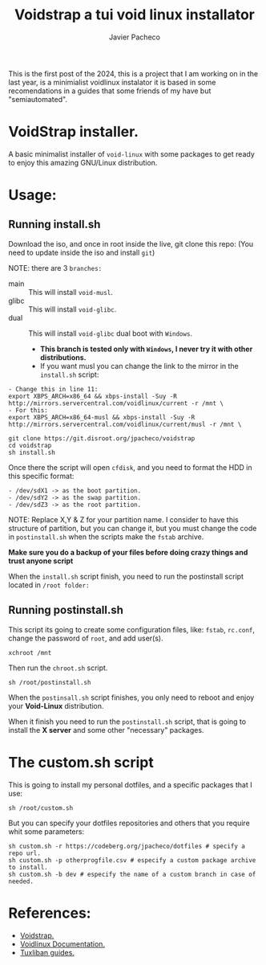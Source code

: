 #+title: Voidstrap a tui void linux installator
#+AUTHOR: Javier Pacheco
#+hugo_base_dir: ~/webdev/github/coder
#+hugo_section: posts
#+startup: content
#+hugo_auto_set_lastmod: t
#+hugo_categories: project venom linux
#+data: [2023-07-01]
#+seq_todo: todo doing published

#+BEGIN_PREVIEW
This is the first post of the 2024, this is a project that I am working on in the last
year, is a minimialist voidlinux instalator it is based in some recomendations in 
a guides that some friends of my have but "semiautomated".
#+END_PREVIEW

* VoidStrap installer.
A basic minimalist installer of =void-linux= with some packages to get ready to enjoy
this amazing GNU/Linux distribution.

* Usage:

** Running install.sh

Download the iso, and once in root inside the live, git clone this repo:
(You need to update inside the iso and install =git=)

NOTE: there are 3 =branches:=
- main :: This will install =void-musl=.
- glibc :: This will install =void-glibc=.
- dual :: This will install =void-glibc= dual boot with =Windows=.
  - *This branch is tested only with =Windows=, I never try it with other distributions.*
  - If you want musl you can change the link to the mirror in the =install.sh= script:
#+begin_example
- Change this in line 11:
export XBPS_ARCH=x86_64 && xbps-install -Suy -R http://mirrors.servercentral.com/voidlinux/current -r /mnt \
- For this:
export XBPS_ARCH=x86_64-musl && xbps-install -Suy -R http://mirrors.servercentral.com/voidlinux/current/musl -r /mnt \
#+end_example
    
#+begin_src shell
git clone https://git.disroot.org/jpacheco/voidstrap
cd voidstrap
sh install.sh
#+end_src

Once there the script will open =cfdisk=, and you need to format the HDD in this 
specific format:
#+begin_example
- /dev/sdX1 -> as the boot partition.
- /dev/sdY2 -> as the swap partition.
- /dev/sdZ3 -> as the root partition.
#+end_example

NOTE: Replace X,Y & Z for your partition name.
I consider to have this structure of partition, but you can change it, but you must
change the code in =postinstall.sh= when the scripts make the =fstab= archive.

*Make sure you do a backup of your files before doing crazy things and trust anyone script*

When the =install.sh= script finish, you need to run the postinstall script located in =/root folder:=

** Running postinstall.sh

This script its going to create some configuration files, like: =fstab=, =rc.conf=,
change the password of =root=, and add user(s).

#+begin_src shell
xchroot /mnt
#+end_src

Then run the =chroot.sh= script.
#+begin_src shell
sh /root/postinstall.sh
#+end_src

When the =postinsall.sh= script finishes, you only need to reboot and enjoy your
*Void-Linux* distribution.

When it finish you need to run the =postinstall.sh= script, that is going to install
the *X server* and some other "necessary" packages.


* The custom.sh script

This is going to install my personal dotfiles, and a specific packages that I use:
#+begin_src shell
sh /root/custom.sh
#+end_src

But you can specify your dotfiles repositories and others that you require whit some parameters:

#+begin_src 
sh custom.sh -r https://codeberg.org/jpacheco/dotfiles # specify a repo url.
sh custom.sh -p otherprogfile.csv # especify a custom package archive to install.
sh custom.sh -b dev # especify the name of a custom branch in case of needed.
#+end_src

* References:
- [[https://codeberg.org/jpacheco/voidstrap][Voidstrap.]]
- [[https://docs.voidlinux.org/][Voidlinux Documentation.]] 
- [[https://git.disroot.org/tuxliban/tutoriales_void/src/branch/master/Gu%C3%ADas][Tuxliban guides.]]
